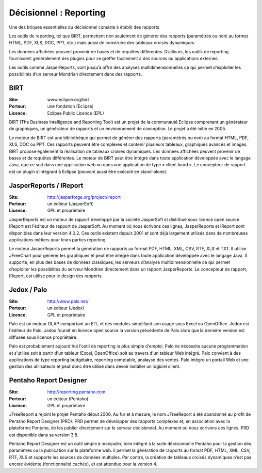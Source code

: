 Décisionnel : Reporting
=======================

Une des briques essentielles du décisionnel consiste à établir des rapports.

Les outils de reporting, tel que BIRT, permettent non seulement de générer des rapports (paramétrés ou non) au format HTML, PDF, XLS, DOC, PPT, etc.) mais aussi de construire des tableaux croisés dynamiques.

Les données affichées peuvent provenir de bases et de requêtes différentes. D’ailleurs, les outils de reporting fournissent généralement des plugins pour se greffer facilement à des sources ou applications externes.

Les outils comme JasperReports, vont jusqu’à offrir des analyses multidimensionnelles ce qui permet d’exploiter les possibilités d’un serveur Mondrian directement dans des rapports.




BIRT
----

:Site: www.eclipse.org/birt
:Porteur: une fondation (Eclipse)
:Licence: Eclipse Public Licence (EPL)

BIRT (The Business Intelligence and Reporting Tool) est un projet de la communauté Eclipse comprenant un générateur de graphiques, un générateur de rapports et un environnement de conception. Le projet a été initié en 2005.

Le moteur de BIRT est une bibliothèque qui permet de générer des rapports (paramétrés ou non) au format HTML, PDF, XLS, DOC ou PPT. Ces rapports peuvent être complexes et contenir plusieurs tableaux, graphiques avancés et images. BIRT propose également la réalisation de tableaux croisés dynamiques. Les données affichées peuvent provenir de bases et de requêtes différentes. Le moteur de BIRT peut être intégré dans toute application développée avec le langage Java, que ce soit dans une application web ou dans une application de type « client lourd ». Le concepteur de rapport est un plugin s’intégrant à Eclipse (pouvant aussi être exécuté en stand-alone).



JasperReports / IReport
-----------------------

:Site: http://jasperforge.org/project/ireport
:Porteur: un éditeur (JasperSoft)
:Licence: GPL et proprietaire

JasperReports est un moteur de rapport développé par la société  JasperSoft et distribué sous licence open source. IReport est l'éditeur de rapport de JasperSoft. Au moment où nous écrivons ces lignes,  JasperReports et iReport sont disponibles dans leur version 4.0.2. Ces outils existent depuis 2001 et sont déjà largement utilisés dans de nombreuses applications métiers pour leurs parties reporting.

Le moteur JasperReports permet la génération de rapports au format PDF, HTML, XML, CSV, RTF, XLS et TXT. Il utilise JFreeChart pour générer les graphiques et peut être intégré dans toute application développée avec le langage Java. Il supporte, en plus des bases de données classiques, les serveurs d’analyse multidimensionnelle ce qui permet d’exploiter les possibilités du serveur Mondrian directement dans  un rapport JasperReports. Le concepteur de rapport, IReport, est utilisé pour le design des rapports.


Jedox / Palo
------------

:Site: http://www.palo.net/
:Porteur: un éditeur (Jedox)
:Licence: GPL et proprietaire

Palo est un moteur OLAP comportant un ETL et des modules simplifiant son usage sous Excel ou OpenOffice. Jedox est l'éditeur
de Palo. Jedox fournit en licence open source la version précédente de Palo alors que la dernière version est diffusée sous licence propriétaire.

Palo est probablement aujourd'hui l'outil de reporting le plus simple d'emploi. Palo ne nécessite aucune programmation et s'utilise soit à partir d'un tableur (Excel, OpenOffice) soit au travers d'un tableur Web intégré. Palo convient à des applications de type reporting budgétaire, reporting comptable, analayse des ventes. Palo intègre un portail Web et une gestion des utilisateurs et peut donc être utilisé dans devoir installer un logiciel client.


Pentaho Report Designer
-----------------------

:Site: http://reporting.pentaho.com
:Porteur: un éditeur (Pentaho)
:Licence: GPL et propriétaire

JFreeReport a rejoint le projet Pentaho début 2006. Au fur et à mesure, le nom JFreeReport a été abandonné au profit de Pentaho Report Designer (PRD). PRD permet de développer des rapports complexes et, en association avec la plateforme Pentaho, de les publier directement sur le serveur décisionnel. Au moment où nous écrivons ces lignes,  PRD est disponible dans sa version 3.8.

Pentaho Report Designer est un outil simple à manipuler, bien intégré à la suite décisionnelle Pentaho pour la gestion des paramètres ou la publication sur la plateforme web. Il permet la génération de rapports au format PDF, HTML, XML, CSV, RTF, XLS et supporte les sources de données multiples. Par contre, la création de tableaux croisés dynamiques n’est pas encore évidente (fonctionnalité cachée), et est attendue pour la version 4.
